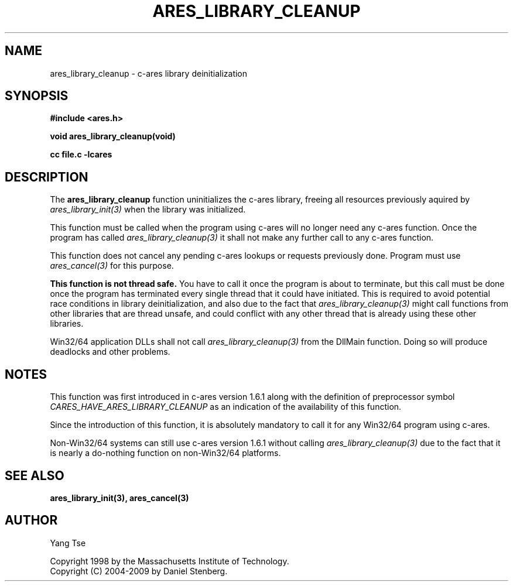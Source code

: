 .\" $Id$
.\"
.\" Copyright 1998 by the Massachusetts Institute of Technology.
.\" Copyright (C) 2004-2009 by Daniel Stenberg
.\"
.\" Permission to use, copy, modify, and distribute this
.\" software and its documentation for any purpose and without
.\" fee is hereby granted, provided that the above copyright
.\" notice appear in all copies and that both that copyright
.\" notice and this permission notice appear in supporting
.\" documentation, and that the name of M.I.T. not be used in
.\" advertising or publicity pertaining to distribution of the
.\" software without specific, written prior permission.
.\" M.I.T. makes no representations about the suitability of
.\" this software for any purpose.  It is provided "as is"
.\" without express or implied warranty.
.\"
.TH ARES_LIBRARY_CLEANUP 3 "19 May 2009"
.SH NAME
ares_library_cleanup \- c-ares library deinitialization
.SH SYNOPSIS
.nf
.B #include <ares.h>
.PP
.B void ares_library_cleanup(void)
.PP
.B cc file.c -lcares
.fi
.SH DESCRIPTION
.PP
The
.B ares_library_cleanup
function uninitializes the c-ares library, freeing all resources
previously aquired by \fIares_library_init(3)\fP when the library
was initialized.
.PP
This function must be called when the program using c-ares will
no longer need any c-ares function. Once the program has called
\fIares_library_cleanup(3)\fP it shall not make any further call to any
c-ares function.
.PP
This function does not cancel any pending c-ares lookups or requests
previously done. Program  must use \fIares_cancel(3)\fP for this purpose.
.PP
.B This function is not thread safe.
You have to call it once the program is about to terminate, but this call must
be done once the program has terminated every single thread that it could have
initiated. This is required to avoid potential race conditions in library
deinitialization, and also due to the fact that \fIares_library_cleanup(3)\fP
might call functions from other libraries that are thread unsafe, and could
conflict with any other thread that is already using these other libraries.
.PP
Win32/64 application DLLs shall not call \fIares_library_cleanup(3)\fP from
the DllMain function. Doing so will produce deadlocks and other problems.
.SH NOTES
This function was first introduced in c-ares version 1.6.1 along with the
definition of preprocessor symbol \fICARES_HAVE_ARES_LIBRARY_CLEANUP\fP as an
indication of the availability of this function.
.PP
Since the introduction of this function, it is absolutely mandatory to call it
for any Win32/64 program using c-ares.
.PP
Non-Win32/64 systems can still use c-ares version 1.6.1 without calling
\fIares_library_cleanup(3)\fP due to the fact that it is nearly a do-nothing
function on non-Win32/64 platforms.
.SH SEE ALSO
.BR ares_library_init(3),
.BR ares_cancel(3)
.SH AUTHOR
Yang Tse
.PP
Copyright 1998 by the Massachusetts Institute of Technology.
.br
Copyright (C) 2004-2009 by Daniel Stenberg.
